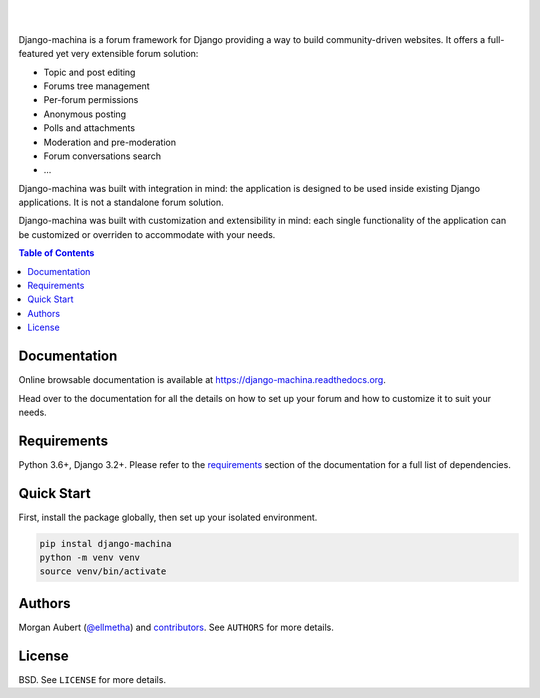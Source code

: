 .. raw:: html

    <p align="center">
        <img
        src="docs/_images/logo.svg"
        width="125px;">
    </p>
    <h1 align="center">django-machina</h1>
    <p align="center">
        A Django forum engine for building powerful community driven websites.
    </p>
    <p align="center">
        <a href="https://django-machina.readthedocs.org/en/stable/" rel="nofollow"><img alt="Documentation Status" src="https://readthedocs.org/projects/django-machina/badge/?version=stable" style="max-width:100%;"></a>
        <a href="https://pypi.python.org/pypi/django-machina/" rel="nofollow"><img alt="License" src="https://img.shields.io/pypi/l/django-machina.svg" style="max-width:100%;">
        </a>
        <a href="https://pypi.python.org/pypi/django-machina" rel="nofollow"><img src="https://img.shields.io/pypi/pyversions/django-machina.svg" style="max-width:100%;"></a>
        <a href="https://pypi.python.org/pypi/django-machina/" rel="nofollow"><img alt="Latest Version" src="https://img.shields.io/pypi/v/django-machina.svg" style="max-width:100%;"></a>
        <a href="https://github.com/ellmetha/django-machina/actions" rel="nofollow"><img alt="Build status" src="https://github.com/ellmetha/django-machina/workflows/CI/badge.svg?branch=main&event=push" style="max-width:100%;"></a>
    </p>

|
|

Django-machina is a forum framework for Django providing a way to build community-driven websites.
It offers a full-featured yet very extensible forum solution:

* Topic and post editing
* Forums tree management
* Per-forum permissions
* Anonymous posting
* Polls and attachments
* Moderation and pre-moderation
* Forum conversations search
* ...

Django-machina was built with integration in mind: the application is designed to be used inside
existing Django applications. It is not a standalone forum solution.

Django-machina was built with customization and extensibility in mind: each single functionality
of the application can be customized or overriden to accommodate with your needs.

.. contents:: Table of Contents
    :local:

Documentation
=============

Online browsable documentation is available at https://django-machina.readthedocs.org.

Head over to the documentation for all the details on how to set up your forum and how to customize
it to suit your needs.

Requirements
============

Python 3.6+, Django 3.2+. Please refer to the requirements_ section of the documentation for a full
list of dependencies.

.. _requirements: https://django-machina.readthedocs.org/en/stable/getting_started.html#requirements

Quick Start
===========

First, install the package globally, then set up your isolated environment.

.. code-block:: shell

    pip instal django-machina
    python -m venv venv
    source venv/bin/activate

Authors
=======

Morgan Aubert (`@ellmetha <https://github.com/ellmetha>`_) and contributors_. See ``AUTHORS`` for
more details.

.. _contributors: https://github.com/ellmetha/django-machina/contributors

License
=======

BSD. See ``LICENSE`` for more details.